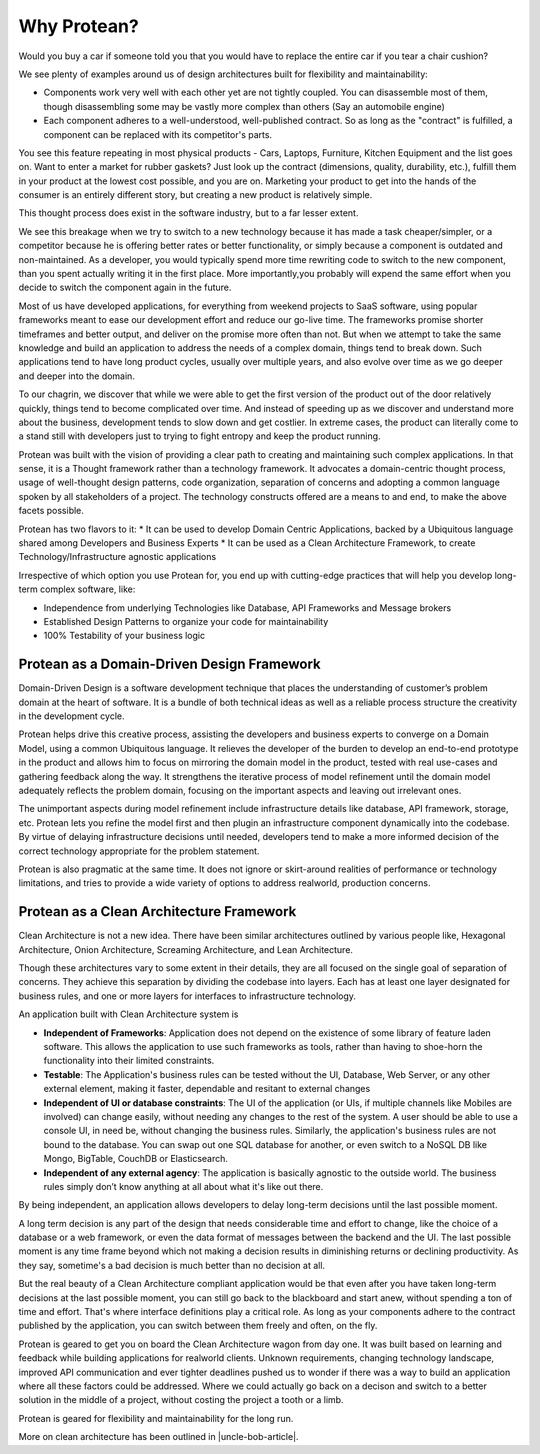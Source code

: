 .. _why-protean:

Why Protean?
============

Would you buy a car if someone told you that you would have to replace the entire car if you tear a chair cushion?

We see plenty of examples around us of design architectures built for flexibility and maintainability:

* Components work very well with each other yet are not tightly coupled. You can disassemble most of them, though disassembling some may be vastly more complex than others (Say an automobile engine)
* Each component adheres to a well-understood, well-published contract. So as long as the "contract" is fulfilled, a component can be replaced with its competitor's parts.

You see this feature repeating in most physical products - Cars, Laptops, Furniture, Kitchen Equipment and the list goes on. Want to enter a market for rubber gaskets? Just look up the contract (dimensions, quality, durability, etc.), fulfill them in your product at the lowest cost possible, and you are on. Marketing your product to get into the hands of the consumer is an entirely different story, but creating a new product is relatively simple.

This thought process does exist in the software industry, but to a far lesser extent.

We see this breakage when we try to switch to a new technology because it has made a task cheaper/simpler, or a competitor because he is offering better rates or better functionality, or simply because a component is outdated and non-maintained. As a developer, you would typically spend more time rewriting code to switch to the new component, than you spent actually writing it in the first place. More importantly,you probably will expend the same effort when you decide to switch the component again in the future.

Most of us have developed applications, for everything from weekend projects to SaaS software, using popular frameworks meant to ease our development effort and reduce our go-live time. The frameworks promise shorter timeframes and better output, and deliver on the promise more often than not. But when we attempt to take the same knowledge and build an application to address the needs of a complex domain, things tend to break down. Such applications tend to have long product cycles, usually over multiple years, and also evolve over time as we go deeper and deeper into the domain.

To our chagrin, we discover that while we were able to get the first version of the product out of the door relatively quickly, things tend to become complicated over time. And instead of speeding up as we discover and understand more about the business, development tends to slow down and get costlier. In extreme cases, the product can literally come to a stand still with developers just to trying to fight entropy and keep the product running.

Protean was built with the vision of providing a clear path to creating and maintaining such complex applications. In that sense, it is a Thought framework rather than a technology framework. It advocates a domain-centric thought process, usage of well-thought design patterns, code organization, separation of concerns and adopting a common language spoken by all stakeholders of a project. The technology constructs offered are a means to and end, to make the above facets possible.

Protean has two flavors to it:
* It can be used to develop Domain Centric Applications, backed by a Ubiquitous language shared among Developers and Business Experts
* It can be used as a Clean Architecture Framework, to create Technology/Infrastructure agnostic applications

Irrespective of which option you use Protean for, you end up with cutting-edge practices that will help you develop long-term complex software, like:

* Independence from underlying Technologies like Database, API Frameworks and Message brokers
* Established Design Patterns to organize your code for maintainability
* 100% Testability of your business logic

Protean as a Domain-Driven Design Framework
-------------------------------------------

Domain-Driven Design is a software development technique that places the understanding of customer’s problem domain at the heart of software. It is a bundle of both technical ideas as well as a reliable process structure the creativity in the development cycle.

Protean helps drive this creative process, assisting the developers and business experts to converge on a Domain Model, using a common Ubiquitous language. It relieves the developer of the burden to develop an end-to-end prototype in the product and allows him to focus on mirroring the domain model in the product, tested with real use-cases and gathering feedback along the way. It strengthens the iterative process of model refinement until the domain model adequately reflects the problem domain, focusing on the important aspects and leaving out irrelevant ones.

The unimportant aspects during model refinement include infrastructure details like database, API framework, storage, etc. Protean lets you refine the model first and then plugin an infrastructure component dynamically into the codebase. By virtue of delaying infrastructure decisions until needed, developers tend to make a more informed decision of the correct technology appropriate for the problem statement.

Protean is also pragmatic at the same time. It does not ignore or skirt-around realities of performance or technology limitations, and tries to provide a wide variety of options to address realworld, production concerns.

Protean as a Clean Architecture Framework
-----------------------------------------

Clean Architecture is not a new idea. There have been similar architectures outlined by various people like, Hexagonal Architecture, Onion Architecture, Screaming Architecture, and Lean Architecture.

Though these architectures vary to some extent in their details, they are all focused on the single goal of separation of concerns. They achieve this separation by dividing the codebase into layers. Each has at least one layer designated for business rules, and one or more layers for interfaces to infrastructure technology.

An application built with Clean Architecture system is 

* **Independent of Frameworks**: Application does not depend on the existence of some library of feature laden software. This allows the application to use such frameworks as tools, rather than having to shoe-horn the functionality into their limited constraints.
* **Testable**: The Application's business rules can be tested without the UI, Database, Web Server, or any other external element, making it faster, dependable and resitant to external changes
* **Independent of UI or database constraints**: The UI of the application (or UIs, if multiple channels like Mobiles are involved) can change easily, without needing any changes to the rest of the system. A user should be able to use a console UI, in need be, without changing the business rules. Similarly, the application's business rules are not bound to the database. You can swap out one SQL database for another, or even switch to a NoSQL DB like Mongo, BigTable, CouchDB or Elasticsearch.
* **Independent of any external agency**: The application is basically agnostic to the outside world. The business rules simply don’t know anything at all about what it's like out there.

By being independent, an application allows developers to delay long-term decisions until the last possible moment.

A long term decision is any part of the design that needs considerable time and effort to change, like the choice of a database or a web framework, or even the data format of messages between the backend and the UI. The last possible moment is any time frame beyond which not making a decision results in diminishing returns or declining productivity. As they say, sometime's a bad decision is much better than no decision at all.

But the real beauty of a Clean Architecture compliant application would be that even after you have taken long-term decisions at the last possible moment, you can still go back to the blackboard and start anew, without spending a ton of time and effort. That's where interface definitions play a critical role. As long as your components adhere to the contract published by the application, you can switch between them freely and often, on the fly.

Protean is geared to get you on board the Clean Architecture wagon from day one. It was built based on learning and feedback while building applications for realworld clients. Unknown requirements, changing technology landscape, improved API communication and ever tighter deadlines pushed us to wonder if there was a way to build an application where all these factors could be addressed. Where we could actually go back on a decison and switch to a better solution in the middle of a project, without costing the project a tooth or a limb.

Protean is geared for flexibility and maintainability for the long run.

More on clean architecture has been outlined in |uncle-bob-article|.

.. |uncle-bob-article| raw:: html

    <a href="http://blog.cleancoder.com/uncle-bob/2012/08/13/the-clean-architecture.html" target="_blank">Uncle Bob's article</a>
